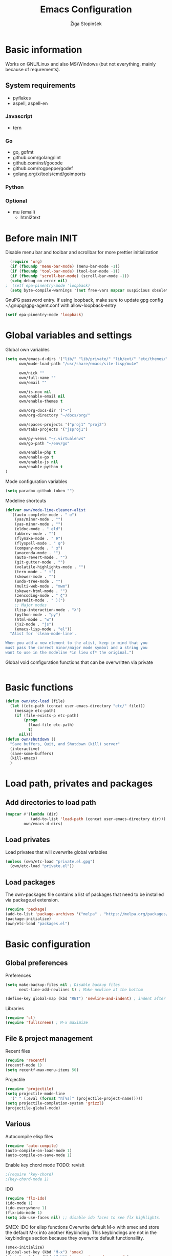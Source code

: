 #+TITLE: Emacs Configuration
#+AUTHOR: Žiga Stopinšek
#+EMAIL: sigi.kajzer@gmail.com
#+OPTIONS: toc:3 num:nil ^:nil
* Basic information
Works on GNU/Linux and also MS/Windows (but not everything, 
mainly because of requrements). 
** System requirements
- pyflakes
- aspell, aspell-en
*** Javascript
- tern
*** Go
- go, gofmt
- github.com/golang/lint
- github.com/nsf/gocode
- github.com/rogpeppe/godef
- golang.org/x/tools/cmd/goimports
*** Python
*** Optional
- mu (email)
  - html2text

* Before main INIT
Disable menu bar and toolbar and scrollbar for more prettier initialization
#+BEGIN_SRC emacs-lisp :tangle yes
  (require 'org)
  (if (fboundp 'menu-bar-mode) (menu-bar-mode -1))
  (if (fboundp 'tool-bar-mode) (tool-bar-mode -1))
  (if (fboundp 'scroll-bar-mode) (scroll-bar-mode -1))
  (setq debug-on-error nil)
;  (setf epa-pinentry-mode 'loopback)
  (setq byte-compile-warnings '(not free-vars mapcar suspicious obsolete))
#+END_SRC

GnuPG password entry. If using loopback, make sure to update gpg config ~/.gnupg/gpg-agent.conf with allow-loopback-entry

#+BEGIN_SRC emacs-lisp :tangle yes
(setf epa-pinentry-mode 'loopback)
#+END_SRC

* Global variables and settings
Global own variables
#+BEGIN_SRC emacs-lisp :tangle yes
  (setq own/emacs-d-dirs '("lib/" "lib/private/" "lib/ext/" "etc/themes/")
        own/mu4e-load-path "/usr/share/emacs/site-lisp/mu4e"

        own/nick ""
        own/full-name ""
        own/email ""

        own/is-nox nil
        own/enable-email nil
        own/enable-themes t

        own/org-docs-dir '("~")
        own/org-directory "~/docs/org/"

        own/spaces-projects '("proj1" "proj2")
        own/tabs-projects '("jsproj1")

        own/py-venvs "~/.virtualenvs"
        own/go-path "~/env/go"

        own/enable-php t
        own/enable-go t
        own/enable-js nil
        own/enable-python t
  )

#+END_SRC

Mode configuration variables
#+BEGIN_SRC emacs-lisp :tangle yes
  (setq paradox-github-token "")
#+END_SRC

Modeline shortcuts
#+begin_src emacs-lisp :tangle yes
  (defvar own/mode-line-cleaner-alist
    `((auto-complete-mode . " α")
      (yas/minor-mode . "")
      (yas-minor-mode . "")
      (eldoc-mode . " eld")
      (abbrev-mode . "")
      (flymake-mode . " Φ")
      (flyspell-mode . " φ")
      (company-mode . " α")
      (anaconda-mode . "")
      (auto-revert-mode . "")
      (git-gutter-mode . "")
      (volatile-highlights-mode . "")
      (tern-mode . " τ")
      (skewer-mode . "")
      (undo-tree-mode . "")
      (multi-web-mode . "mwm")
      (skewer-html-mode . "")
      (zencoding-mode . " ζ")
      (paredit-mode . " )(")
      ;; Major modes
      (lisp-interaction-mode . "λ")
      (python-mode . "py")
      (html-mode . "w")
      (js2-mode . "js")
      (emacs-lisp-mode . "el"))
    "Alist for `clean-mode-line'.

  When you add a new element to the alist, keep in mind that you
  must pass the correct minor/major mode symbol and a string you
  want to use in the modeline *in lieu of* the original.")
#+end_src
Global void configuration functions that can be overwritten via private
#+begin_src emacs-lisp :tangle yes

#+end_src

* Basic functions
#+begin_src emacs-lisp :tangle yes
(defun own/etc-load (file)
  (let ((etc-path (concat user-emacs-directory "etc/" file)))
	(message etc-path)
	(if (file-exists-p etc-path)
		(progn
		  (load-file etc-path)
		  t)
	  nil)))
(defun own/shutdown ()
  "Save buffers, Quit, and Shutdown (kill) server"
  (interactive)
  (save-some-buffers)
  (kill-emacs)
  )
#+end_src
* Load path, privates and packages
** Add directories to load path
#+BEGIN_SRC emacs-lisp :tangle yes
(mapcar #'(lambda (dir)
		   (add-to-list 'load-path (concat user-emacs-directory dir)))
		own/emacs-d-dirs)
#+END_SRC
** Load privates
Load privates that will overwrite global variables
#+begin_src emacs-lisp :tangle yes
(unless (own/etc-load "private.el.gpg")
  (own/etc-load "private.el"))
#+end_src
** Load packages
The own-packages file contains a list of packages that need to be installed
via package.el extension.
#+begin_src emacs-lisp :tangle yes
(require 'package)
(add-to-list 'package-archives '("melpa" . "https://melpa.org/packages/") t)
(package-initialize)
(own/etc-load "packages.el")
#+end_src


* Basic configuration

** Global preferences

Preferences
#+begin_src emacs-lisp :tangle yes
(setq make-backup-files nil ; Disable backup files
      next-line-add-newlines t) ; Make newline at the bottom

(define-key global-map (kbd "RET") 'newline-and-indent) ; indent after RETURN

#+end_src

Libraries
#+begin_src emacs-lisp :tangle yes
(require 'cl)
(require 'fullscreen) ; M-x maximize
#+end_src

** File & project management

Recent files
#+begin_src emacs-lisp :tangle yes
(require 'recentf)
(recentf-mode 1)
(setq recentf-max-menu-items 50)
#+end_src

Projectile
#+begin_src emacs-lisp :tangle yes
  (require 'projectile)
  (setq projectile-mode-line
    '(" " (:eval (format "π[%s]" (projectile-project-name)))))
  (setq projectile-completion-system 'grizzl)
  (projectile-global-mode)
#+end_src

** Various

Autocompile elisp files
#+begin_src emacs-lisp :tangle yes
(require 'auto-compile)
(auto-compile-on-load-mode 1)
(auto-compile-on-save-mode 1)
#+end_src

Enable key chord mode TODO: revisit
#+begin_src emacs-lisp :tangle yes
;(require 'key-chord)
;(key-chord-mode 1)
#+end_src

IDO
#+begin_src emacs-lisp :tangle yes
(require 'flx-ido)
(ido-mode 1)
(ido-everywhere 1)
(flx-ido-mode 1)
(setq ido-use-faces nil) ;; disable ido faces to see flx highlights.
#+end_src

SMEX: IDO for elisp functions
Overwrite default M-x with smex and store the default M-x into another Keybinding. This keybindings are not in the keybindings section because they overwrite default functionallity.

#+begin_src emacs-lisp :tangle yes
(smex-initialize)
(global-set-key (kbd "M-x") 'smex)
(global-set-key (kbd "M-X") 'smex-major-mode-commands)
;; This is your old M-x.
(global-set-key (kbd "C-c C-c M-x") 'execute-extended-command)
#+end_src

UNDO

#+begin_src emacs-lisp :tangle yes
(require 'undo-tree) ; undo tree
(global-undo-tree-mode) ; undo tree everywhere
#+end_src

Disable default features

#+begin_src emacs-lisp :tangle yes
(global-unset-key [(up)])
(global-unset-key [(down)])
(global-unset-key [(left)])
(global-unset-key [(right)])
(global-unset-key [(prior)])
(global-unset-key [(next)])
(global-unset-key [(home)])
(global-unset-key [(next)])
(global-unset-key (kbd "<C-left>"))
(global-unset-key (kbd "<C-right>"))
(global-unset-key (kbd "<C-up>"))
(global-unset-key (kbd "<C-down>"))
#+end_src

Search
#+begin_src emacs-lisp :tangle yes
(require 'rg)
(grep-apply-setting 'grep-template "rg --no-heading -H -uu -g <F> <R> <D>")
;(grep-apply-setting 'grep-find-template "find <D> <X> -type f <F> -exec rg --color auto --no-heading -H  <R> /dev/null {} +")
#+end_src

Other
#+begin_src emacs-lisp :tangle yes
(require 'expand-region) ; Expand selection region
#+end_src


* Functions & hooks

** Text manipulation
#+begin_src emacs-lisp :tangle yes
(defun own/new-line-after (times)
  "Creates a new line after current line"
  (interactive "p")
  (save-excursion
	(move-end-of-line 1)
	(newline times)))
(defun own/new-line-before (times)
  "Creates a new line before the current line"
  (interactive "p")
  (save-excursion
	(move-beginning-of-line 1)
	(newline times)))
(defun own/duplicate-line()
  (interactive)
  (move-beginning-of-line 1)
  (kill-line)
  (yank)
  (open-line 1)
  (next-line 1)
  (yank))
(defun own/combine-lines ()
  (interactive)
  (join-line -1))
#+end_src

** Windows and buffers
#+begin_src emacs-lisp :tangle yes
(defun own/split-window-multiple-ways (x y)
  "Split the current frame into a grid of X columns and Y rows."
  (interactive "nColumns: \nnRows: ")
  ;; one window
  (delete-other-windows)
  (dotimes (i (1- x))
	(split-window-horizontally)
	(dotimes (j (1- y))
	  (split-window-vertically))
	(other-window y))
  (dotimes (j (1- y))
	(split-window-vertically))
  (balance-windows))
(defun own/show-buffers-with-major-mode (mode)
  "Fill all windows of the current frame with buffers using major-mode MODE."
  (interactive
   (let* ((modes (loop for buf being the buffers
					   collect (symbol-name (with-current-buffer buf
											  major-mode)))))
	 (list (intern (completing-read "Mode: " modes)))))
  (let ((buffers (loop for buf being the buffers
					   when (eq mode (with-current-buffer buf
									   major-mode))
					   collect buf)))
	(dolist (win (window-list))
	  (when buffers
		(show-buffer win (car buffers))
		(setq buffers (cdr buffers))))))
(defun own/delete-current-buffer-file ()
  "Removes file connected to current buffer and kills buffer."
  (interactive)
  (let ((filename (buffer-file-name))
        (buffer (current-buffer))
        (name (buffer-name)))
    (if (not (and filename (file-exists-p filename)))
        (ido-kill-buffer)
      (when (yes-or-no-p "Are you sure you want to remove this file? ")
        (delete-file filename)
        (kill-buffer buffer)
        (message "File '%s' successfully removed" filename)))))
(defun own/rename-current-buffer-file ()
  "Renames current buffer and file it is visiting."
  (interactive)
  (let ((name (buffer-name))
        (filename (buffer-file-name)))
    (if (not (and filename (file-exists-p filename)))
        (error "Buffer '%s' is not visiting a file!" name)
      (let ((new-name (read-file-name "New name: " filename)))
        (if (get-buffer new-name)
            (error "A buffer named '%s' already exists!" new-name)
          (rename-file filename new-name 1)
          (rename-buffer new-name)
          (set-visited-file-name new-name)
          (set-buffer-modified-p nil)
          (message "File '%s' successfully renamed to '%s'"
                   name (file-name-nondirectory new-name)))))))
#+end_src
** Own extensions
Velocity
TODO: revisit
#+begin_src emacs-lisp :tangle yes
;(defun own/helm-velocity ()
;  (interactive)
;  (require 'helm-mode)
;  (helm-do-grep-1 helm-velocity-dir t nil helm-velocity-ext))
#+end_src
** Various shortcuts
#+begin_src emacs-lisp :tangle yes
(defun own/toggle-tabs ()
  (interactive)
  (set-variable 'indent-tabs-mode (not indent-tabs-mode)))
(defun own/tabs-on ()
  (interactive)
  (set-variable 'indent-tabs-mode t))
(defun own/tabs-off ()
  (interactive)
  (set-variable 'indent-tabs-mode nil))

(defun own/google-search ()
  "Googles a query or region if any."
  (interactive)
  (browse-url
   (concat
    "http://www.google.com/search?ie=utf-8&oe=utf-8&q="
    (if mark-active
        (buffer-substring (region-beginning) (region-end))
      (read-string "Google: ")))))

(defun own/fd-switch-dictionary()
  (interactive)
  (let* ((dic ispell-current-dictionary)
    	 (change (if (string= dic "slovenian") "english" "slovenian")))
	(ispell-change-dictionary change)
	(message "Dictionary switched from %s to %s" dic change)
	))

(defun own/find-user-init-file ()
  "Edit the `user-init-file', in another window."
  (interactive)
  (find-file-other-window user-init-file))

(defun own/find-shell-init-file ()
  "Edit the shell init file in another window."
  (interactive)
  (let* ((shell (car (reverse (split-string (getenv "SHELL") "/"))))
         (shell-init-file (cond
                           ((string-equal "zsh" shell) ".zshrc")
                           ((string-equal "bash" shell) ".bashrc")
                           (t (error "Unknown shell")))))
    (find-file-other-window (expand-file-name shell-init-file (getenv "HOME")))))

(defun own/goto-url ()
  "Open browser"
  (interactive)
  (browse-url 
	 (concat "http://" (read-string "URL: ") )))

(defun own/show-filename ()
  "Show the full path file name in the minibuffer."
  (interactive)
  (message (buffer-file-name)))

#+end_src
** Helpers functions
#+begin_src emacs-lisp :tangle yes
(defun own/set-pyflakes (bin-path)
  "Set the pyflakes executive"
  (interactive "FPyflakes find file: ")
  (setq flymake-python-pyflakes-executable bin-path))

(defun own/flymake-report-status-slim (e-w &optional status)
  "Show \"slim\" flymake status in mode line."
  (when e-w
    (setq flymake-mode-line-e-w e-w))
  (when status
    (setq flymake-mode-line-status status))
  (let* ((mode-line " Φ"))
    (when (> (length flymake-mode-line-e-w) 0)
      (setq mode-line (concat mode-line ":" flymake-mode-line-e-w)))
    (setq mode-line (concat mode-line flymake-mode-line-status))
    (setq flymake-mode-line mode-line)
    (force-mode-line-update)))

(defun own/flatten (mylist)
  (cond
   ((null mylist) nil)
   ((atom mylist) (list mylist))
   (t
    (append (own/flatten (car mylist)) (own/flatten (cdr mylist))))))

#+end_src
** Hooks

Mark FIXME, SIGITODO, TODO and BUG
#+begin_src emacs-lisp :tangle yes
(defun own/hook-mark-todo () 
  "A hook that sets bold reserved words FIXME, SIGITODO, TODO and BUG"
  (font-lock-add-keywords nil
						  '(("\\<\\(FIXME\\|SIGITODO\\|TODO\\|BUG\\):"
							 1 font-lock-warning-face t))))

#+end_src

Clean Modeline
#+begin_src emacs-lisp :tangle yes
(defun own/hook-clean-mode-line ()
  (interactive)
  (loop for cleaner in own/mode-line-cleaner-alist
        do (let* ((mode (car cleaner))
				  (mode-def (cdr cleaner))
				  (mode-str (if (symbolp  mode-def)
								(funcall mode-def)
							  mode-def))
				  (old-mode-str (cdr (assq mode minor-mode-alist))))
             (when old-mode-str
			   (setcar old-mode-str mode-str))
			 ;; major mode
             (when (eq mode major-mode)
               (setq mode-name mode-str)))))
#+end_src




* Appearance
** Basic

Modeline
#+begin_src emacs-lisp :tangle yes
;; POWERLINE
(require 'powerline)
(powerline-center-theme)

(add-hook 'after-change-major-mode-hook 'own/hook-clean-mode-line)
#+end_src

Buffer
#+begin_src emacs-lisp :tangle yes
(global-linum-mode 1) ;; Line numbers
(require 'magit) ;; disable line numbers in magit because its slower
(add-hook 'magit-mode-hook '(lambda () (linum-mode 0)))
#+end_src

Git
#+begin_src emacs-lisp :tangle yes
  (unless own/is-nox
    (require 'git-gutter-fringe)
    (global-git-gutter-mode +1))
#+end_src

Unique buffer names

#+begin_src emacs-lisp :tangle yes
  (require 'uniquify)
  (setq uniquify-buffer-name-style 'post-forward-angle-brackets)
#+end_src

** UX
Don't use yes-or-no but y-or-n because it's faster !!
#+begin_src emacs-lisp :tangle yes
(fset 'yes-or-no-p 'y-or-n-p)
(setq confirm-nonexistent-file-or-buffer nil)
(setq ido-create-new-buffer 'always)
(setq inhibit-startup-message t
      inhibit-startup-echo-area-message t)
(setq kill-buffer-query-functions
  (remq 'process-kill-buffer-query-function
         kill-buffer-query-functions))
(tooltip-mode -1)
(setq tooltip-use-echo-area t)
#+end_src

Display whitespaces when using whitespace mode
#+begin_src emacs-lisp :tangle yes
(setq whitespace-display-mappings
       ;; all numbers are Unicode codepoint in decimal. try (insert-char 182 ) to see it
      '(
        (space-mark 32 [183] [46]) ; 32 SPACE, 183 MIDDLE DOT 「·」, 46 FULL STOP 「.」
        (newline-mark 10 [182 10]) ; 10 LINE FEED
        (tab-mark 9 [9655 9] [92 9]) ; 9 TAB, 9655 WHITE RIGHT-POINTING TRIANGLE 「▷」
        ))

;; make whitespace-mode use just basic coloring
(setq whitespace-style (quote (spaces tabs newline space-mark tab-mark newline-mark)))
#+end_src

Spelling
TODO: revisit
#+begin_src emacs-lisp :tangle yes
;(add-hook 'prog-mode-hook 'flyspell-prog-mode)
#+end_src

Syntax checking appearance
#+begin_src emacs-lisp :tangle yes
  (defalias 'flymake-report-status 'own/flymake-report-status-slim)
#+end_src

Buffers
TODO: revisit
#+begin_src emacs-lisp :tangle yes
(add-to-list 'display-buffer-alist
             `(,(rx bos "*Flycheck errors*" eos)
               (display-buffer-reuse-window
                display-buffer-in-side-window)
               (reusable-frames . visible)
               (side            . bottom)
               (window-height   . 0.4)))
#+end_src

** Text
Only use spaces with witdh 4
#+begin_src emacs-lisp :tangle yes
(setq-default indent-tabs-mode nil)
(setq default-tab-width 4
	  tab-width 4
      c-basic-offset 4) ;; use only tabs and no spaces
#+end_src
Delimiters (brackets, ...) with rainbow collors
#+begin_src emacs-lisp :tangle yes
(require 'rainbow-delimiters)
(add-hook 'prog-mode-hook 'rainbow-delimiters-mode)
#+end_src
Wrapping lines
#+begin_src emacs-lisp :tangle yes
(setq truncate-lines nil)
(setq fill-column 80)
(add-hook 'text-mode-hook '(lambda ()
    (setq truncate-lines nil
          word-wrap t)))
(add-hook 'prog-mode-hook '(lambda ()
    (setq truncate-lines nil
          word-wrap nil)))
#+end_src
** Themes
#+begin_src emacs-lisp :tangle yes
(when own/enable-themes
  (load-theme 'zenburn t)
)
#+end_src

** Various
Highlight pastes and other things

#+begin_src emacs-lisp :tangle yes
(require 'volatile-highlights)
(volatile-highlights-mode t)
#+end_src


* Programming
General

#+begin_src emacs-lisp :tangle yes
  (add-hook 'prog-mode-hook 'own/hook-mark-todo)
#+end_src

** Yasnippet
#+begin_src emacs-lisp :tangle yes
  (require 'yasnippet)


  (setq yas-snippet-dirs (append yas-snippet-dirs
                                 '(
                                   "~/.emacs.d/snippets"
                                   "~/.emacs.d/private-snippets"
                                   )))
  (yas/global-mode 1)
  ;; Disable TAB for yasnippets
  (define-key yas-minor-mode-map (kbd "<tab>") nil)
  (define-key yas-minor-mode-map (kbd "TAB") nil)

#+end_src

** Autocomplete
#+begin_src emacs-lisp :tangle yes
  (add-hook 'after-init-hook 'global-company-mode)
  ;(add-to-list 'company-backends 'company-restclient)
#+end_src

** Python
#+begin_src emacs-lisp :tangle yes
(when own/enable-python
  (setq auto-mode-alist (append '(("/*.\.py$" . python-mode)) auto-mode-alist))

  ;(add-hook 'python-mode-hook 'py-autopep8-enable-on-save)
  (setq py-autopep8-options '("--max-line-length=120"))
  ;(add-hook 'python-mode-hook 'blacken-mode)

  (require 'flymake-python-pyflakes)

  (defun own/virtualenv-flymake ()
    (interactive)
    (setq virtualenv-exec (concat own/py-venvs "/" (projectile-project-name) "/bin/pyflakes"))
    (message virtualenv-exec)
    (if (file-exists-p virtualenv-exec)
	    (setq flymake-python-pyflakes-executable virtualenv-exec)
	  (setq flymake-python-pyflakes-executable "pyflakes"))
    (flymake-python-pyflakes-load))
  (add-hook 'python-mode-hook 'own/virtualenv-flymake)

  (add-hook 'python-mode-hook 'anaconda-mode)
  (eval-after-load "company"
   '(add-to-list 'company-backends 'company-anaconda)))
#+end_src

** GO

#+begin_src emacs-lisp :tangle yes
  (when own/enable-go
    (setq gofmt-command "goimports")
    (eval-after-load "go-mode"
      '(require 'flymake-go))

    (setq exec-path (cons "/usr/local/go/bin" exec-path))
    (add-to-list 'exec-path (concat own/go-path "/bin"))

    (add-hook 'go-mode-hook '(lambda ()
                               (setq tab-width 4)
                               (add-hook 'before-save-hook 'gofmt-before-save)
                                            ; Customize compile command to run go build
                               (if (not (string-match "go" compile-command))
                                   (set (make-local-variable 'compile-command)
                                        "go generate && go build -v && go test -v && go vet"))
                               (local-set-key (kbd "M-.") 'godef-jump)))

    (add-to-list 'load-path (concat own/go-path "/src/github.com/golang/lint/misc/emacs"))
    (add-hook 'golint-setup-hook '(lambda () (getenv "PATH"))) ;; strange golint bugfix
    (require 'golint)
    ;(add-to-list 'company-backends 'company-go)
    (add-hook 'go-mode-hook (lambda () )))
#+end_src

** Lisp
#+begin_src emacs-lisp :tangle yes

  (autoload 'enable-paredit-mode "paredit" "Turn on pseudo-structural editing of Lisp code." t)
  (add-hook 'emacs-lisp-mode-hook       #'enable-paredit-mode)
  (add-hook 'eval-expression-minibuffer-setup-hook #'enable-paredit-mode)
  (add-hook 'ielm-mode-hook             #'enable-paredit-mode)
  (add-hook 'lisp-mode-hook             #'enable-paredit-mode)
  (add-hook 'lisp-interaction-mode-hook #'enable-paredit-mode)
  (add-hook 'scheme-mode-hook           #'enable-paredit-mode)

#+end_src

** Javascript
#+begin_src emacs-lisp :tangle yes
(when own/enable-js
  (add-to-list 'auto-mode-alist '("\\.js$" . js2-mode))
  ;(add-to-list 'auto-mode-alist '("\\.js\\'" . tj-mode))
  (setq js2-basic-offset 2)
  (setq js2-use-font-lock-faces t)
  (setq js2-mode-hook
	    '(lambda ()
		   (if (member (projectile-project-name) own/js-spaces-projects)
			   (own/tabs-off)
		     (own/tabs-on))
		   (own/hook-mark-todo)
		   (tern-mode t) 
  ;		 (ac-js2-mode t)
  ))

  ;(require 'flymake-jslint) ;; Not necessary if using ELPA package
  ;(setq flymake-jslint-args ())
  ;(add-hook 'js2-mode-hook 'flymake-jslint-load)

  (eval-after-load "company"
   '(add-to-list 'company-backends 'company-tern))
)
#+end_src

** PHP
#+begin_src emacs-lisp :tangle yes
  (when own/enable-php
      (add-to-list 'auto-mode-alist '("\\.blade\\.php\\'" . web-mode))
      (setq web-mode-engines-alist
        '(("php"    . "\\.phtml\\'")
          ("vue"    . "\\.vue\\'")
          ("blade"  . "\\.blade\\."))
      )
      (setq-default indent-tabs-mode nil)
      (setq web-mode-code-indent-offset 4)
      (setq web-mode-indent-style 4)

      (add-hook 'php-mode-hook
               '(lambda ()
                  (require 'company-php)
                  (company-mode t)
                  (add-to-list 'company-backends 'company-ac-php-backend )))
      (add-hook 'php-mode-hook 'php-enable-symfony2-coding-style)
      (require 'flymake-php)
      (add-hook 'php-mode-hook 'flymake-php-load)

      (add-hook 'php-mode-hook
                '(lambda ()
                   (require 'company-php)
                   (company-mode t)
                   (add-to-list 'company-backends 'company-ac-php-backend )))
      )
#+end_src

#+begin_src emacs-lisp :tangle yes

#+end_src

* Major modes

** ORG mode
#+begin_src emacs-lisp :tangle yes
(require 'org-install)
(require 'org-habit)

(add-to-list 'auto-mode-alist '("\\.org$" . org-mode))

(add-hook 'org-mode-hook 'flyspell-mode)

(setq org-log-done t
	  org-agenda-files (own/flatten (mapcar 'file-expand-wildcards (own/flatten own/org-agenda-files)))
	  org-directory own/org-directory
	  org-src-fontify-natively t)

#+end_src

** MU
#+begin_src emacs-lisp :tangle yes
(when own/enable-email
  (add-to-list 'load-path own/mu4e-load-path)
  ;; make sure mu4e is in your load-path
  (require 'mu4e)

  (setq mu4e-html2text-command "html2text -b 72")

  (when window-system ;; this is a workaround because emacs instances could deadlock mu
    (setq mu4e-get-mail-command "offlineimap"   ;; or fetchmail, or ...
          mu4e-update-interval 600)
    (mu4e-update-mail-and-index t))

  ;; enable inline images
  (setq mu4e-view-show-images t)
  ;; use imagemagick, if available
  (when (fboundp 'imagemagick-register-types)
    (imagemagick-register-types)))
  
  (add-hook 'mu4e-index-updated-hook
    (defun own/mail-updated ()
      (shell-command "notify-send \"Mail index updated\"")))

#+end_src

* Tweaks

IBUFFER
#+begin_src emacs-lisp :tangle yes
(add-hook 'ibuffer-hook
		  (lambda ()
			(ibuffer-vc-set-filter-groups-by-vc-root)
			(unless (eq ibuffer-sorting-mode 'alphabetic)
			  (ibuffer-do-sort-by-alphabetic))))
#+end_src

* Keybindings
** Basic configuration
#+begin_src emacs-lisp :tangle yes
(message "setting up keybindings")

(defhydra hydra-ace (:exit t)
  "ace-jump"
  ("c" ace-jump-char-mode "char")
  ("j" ace-jump-word-mode "word")
  ("l" ace-jump-line-mode "line")
  ("b" ace-jump-buffer "buffer")
  ("w" ace-window "window")
  ("u" ace-jump-zap-up-to-char "zap up to char")
  ("z" ace-jump-zap-to-char "zap to char")
  )
(global-set-key (kbd "s-ž") 'hydra-ace/body)

(global-set-key (kbd "C-S-c C-S-c") 'mc/edit-lines)
(global-set-key (kbd "C-S-s") 'mc/mark-next-like-this)
(global-set-key (kbd "C-S-r") 'mc/mark-previous-like-this)
(global-set-key (kbd "C-S-a") 'mc/mark-all-like-this)
;(global-set-key (kbd "C-S-mouse-1") 'mc/add-cursor-on-click)

(global-set-key (kbd "<f8>")   'own/fd-switch-dictionary)
(global-set-key (kbd "C-x C-k") 'own/delete-current-buffer-file)
(global-set-key (kbd "C-x C-r") 'own/rename-current-buffer-file)
#+end_src
** Text manipulation

Lines
#+begin_src emacs-lisp :tangle yes

(defhydra hydra-lines ()
  "Editing lines"
  ("a" own/new-line-after "new line after")
  ("b" own/new-line-before "new line before")
  ("d" own/duplicate-line "duplicate")
  ("w" delete-blank-lines "delete blank lines around line")
  ("c" own/combine-lines "combine with next line"))
(global-set-key (kbd "s-š") 'hydra-lines/body)

#+end_src

Regions
#+begin_src emacs-lisp :tangle yes

  ;; SELECTION
  (defhydra hydra-regions ()
    "Editing regions"
    ("e" er/expand-region "Expand region")
    ("w" delete-region "Delete region" :exit t)
    ("i" indent-region "Indent region")
    ("t" comment-or-uncomment-region "Comment / Uncomment" :exit t))
  (global-set-key (kbd "s-đ") 'hydra-regions/body)
  (global-set-key (kbd "s-e") 'er/expand-region)


#+end_src

** Specific global and local major/minor modes
#+begin_src emacs-lisp :tangle yes
(define-key global-map "\C-cl" 'org-store-link)
(define-key global-map "\C-ca" 'org-agenda)
(global-set-key "\C-cb" 'org-iswitchb)

#+end_src
** HELM
#+begin_src emacs-lisp :tangle yes
  (defhydra hydra-helm (:exit t)
    "Helms"
    ("i" helm-imenu "imenu")
    ("a" helm-mini "mini")
    ("o" helm-occur "occur")
    ("y" helm-yas-complete "yas")
    ("k" helm-show-kill-ring "kill ring")
    ("f" helm-projectile "projectile")
    ("r" helm-recentf "recent files")
    ("b" helm-buffers-list "buffers")
    ("h" helm-helm-commands "helm commands")
    ("t" helm-top "top"))
  (global-set-key (kbd "s-a") 'hydra-helm/body)
#+end_src

** Programming
#+begin_src emacs-lisp :tangle yes
  (define-key yas-minor-mode-map (kbd "s--") 'yas-expand)

  (defhydra hydra-paredit (:exit t)
    "Paredit"
    ("(" paredit-wrap-round "Wrap round")
    ("[" paredit-wrap-square "Wrap square")
    ("{" paredit-wrap-curly "Wrap curly")
    ("s" paredit-splice-sexp "Splice")
    ("S" paredit-split-sexp "Split")
    ("j" paredit-join-sexps "Join")
    ("J" paredit-join-with-next-list "Join next list")
    ("M-J" paredit-join-with-previous-list "Join prev list")
    ("C" paredit-convolute-sexp "Convolute")
    ("M-c" paredit-copy-as-kill "Copy as kill")
    ("r" paredit-raise-sexp "Raise s-expression"))
  (global-set-key (kbd "s-'") 'hydra-paredit/body)

#+end_src
** Custom remapping of keybindings
#+begin_src emacs-lisp :tangle yes
(global-set-key (kbd "s-č") 'undo)

#+end_src
** Custom shortcuts
#+begin_src emacs-lisp :tangle yes
(global-set-key (kbd "<f5>") 'rgrep)
(global-set-key (kbd "C-x C-b") 'ibuffer)
#+end_src


* After main INIT
#+begin_src emacs-lisp :tangle yes
(if (fboundp 'menu-bar-mode) (menu-bar-mode t))
(if (fboundp 'tool-bar-mode) (tool-bar-mode -1))
(if (fboundp 'scroll-bar-mode) (scroll-bar-mode -1))

(own/etc-load "patches.el")

(setq custom-file (concat user-emacs-directory "etc/custom.el"))
(load custom-file)

(message "Initialization finished sucessfully")
#+end_src
